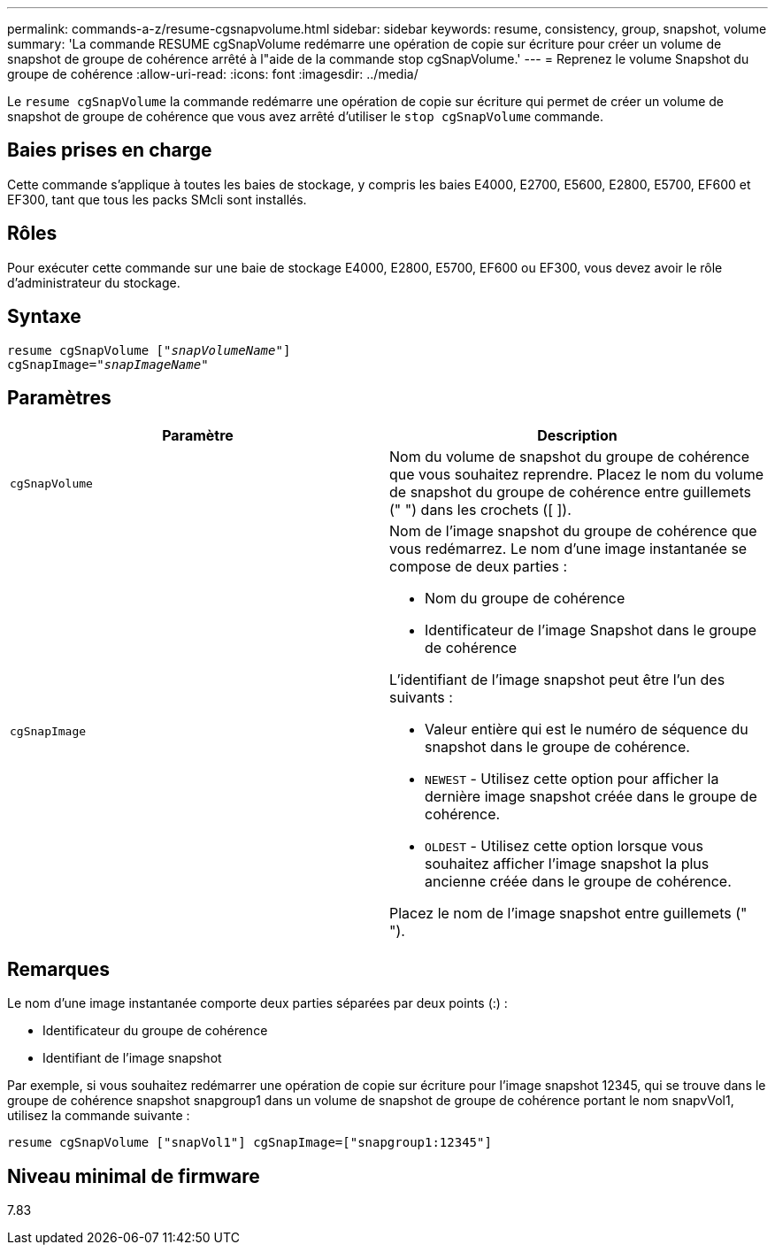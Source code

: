 ---
permalink: commands-a-z/resume-cgsnapvolume.html 
sidebar: sidebar 
keywords: resume, consistency, group, snapshot, volume 
summary: 'La commande RESUME cgSnapVolume redémarre une opération de copie sur écriture pour créer un volume de snapshot de groupe de cohérence arrêté à l"aide de la commande stop cgSnapVolume.' 
---
= Reprenez le volume Snapshot du groupe de cohérence
:allow-uri-read: 
:icons: font
:imagesdir: ../media/


[role="lead"]
Le `resume cgSnapVolume` la commande redémarre une opération de copie sur écriture qui permet de créer un volume de snapshot de groupe de cohérence que vous avez arrêté d'utiliser le `stop cgSnapVolume` commande.



== Baies prises en charge

Cette commande s'applique à toutes les baies de stockage, y compris les baies E4000, E2700, E5600, E2800, E5700, EF600 et EF300, tant que tous les packs SMcli sont installés.



== Rôles

Pour exécuter cette commande sur une baie de stockage E4000, E2800, E5700, EF600 ou EF300, vous devez avoir le rôle d'administrateur du stockage.



== Syntaxe

[source, cli, subs="+macros"]
----
resume cgSnapVolume pass:quotes[[_"snapVolumeName"_]]
cgSnapImage=pass:quotes[_"snapImageName"_]
----


== Paramètres

|===
| Paramètre | Description 


 a| 
`cgSnapVolume`
 a| 
Nom du volume de snapshot du groupe de cohérence que vous souhaitez reprendre. Placez le nom du volume de snapshot du groupe de cohérence entre guillemets (" ") dans les crochets ([ ]).



 a| 
`cgSnapImage`
 a| 
Nom de l'image snapshot du groupe de cohérence que vous redémarrez. Le nom d'une image instantanée se compose de deux parties :

* Nom du groupe de cohérence
* Identificateur de l'image Snapshot dans le groupe de cohérence


L'identifiant de l'image snapshot peut être l'un des suivants :

* Valeur entière qui est le numéro de séquence du snapshot dans le groupe de cohérence.
* `NEWEST` - Utilisez cette option pour afficher la dernière image snapshot créée dans le groupe de cohérence.
* `OLDEST` - Utilisez cette option lorsque vous souhaitez afficher l'image snapshot la plus ancienne créée dans le groupe de cohérence.


Placez le nom de l'image snapshot entre guillemets (" ").

|===


== Remarques

Le nom d'une image instantanée comporte deux parties séparées par deux points (:) :

* Identificateur du groupe de cohérence
* Identifiant de l'image snapshot


Par exemple, si vous souhaitez redémarrer une opération de copie sur écriture pour l'image snapshot 12345, qui se trouve dans le groupe de cohérence snapshot snapgroup1 dans un volume de snapshot de groupe de cohérence portant le nom snapvVol1, utilisez la commande suivante :

[listing]
----
resume cgSnapVolume ["snapVol1"] cgSnapImage=["snapgroup1:12345"]
----


== Niveau minimal de firmware

7.83
